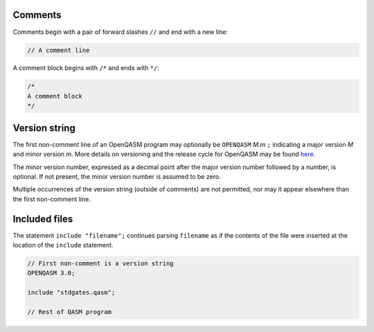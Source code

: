 Comments
========

Comments begin with a pair of forward slashes ``//`` and end with a new line:

.. code-block:: c

   // A comment line

A comment block begins with ``/*`` and ends with ``*/``:

.. code-block:: c

   /*
   A comment block
   */

Version string
==============

The first non-comment line of an OpenQASM program may optionally be
``OPENQASM`` *M.m* ``;`` indicating a major version *M* and minor version *m*.
More details on versioning and the release cycle for OpenQASM may be found
`here <https://github.com/Qiskit/openqasm/blob/master/CONTRIBUTING.md>`_.

The minor version number, expressed as a decimal point after the major version
number followed by a number, is optional. If not present, the minor version
number is assumed to be zero.

Multiple occurrences of the version string (outside of comments) are not
permitted, nor may it appear elsewhere than the first non-comment line.

Included files
==============

The statement ``include "filename";`` continues parsing ``filename`` as if the
contents of the file were inserted at the location of the ``include`` statement.

.. code-block:: c

   // First non-comment is a version string
   OPENQASM 3.0;

   include "stdgates.qasm";

   // Rest of QASM program
